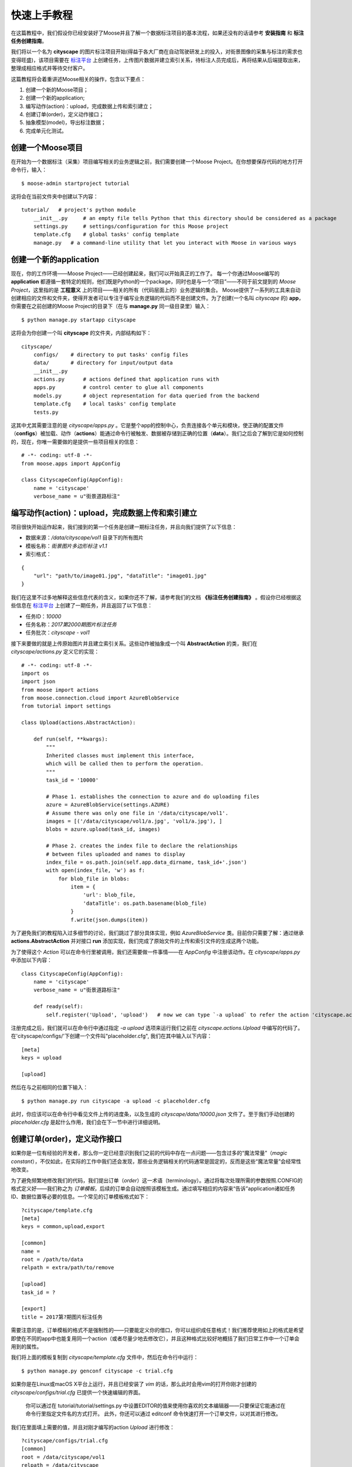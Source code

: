 .. _intro-quickstart:

=====================
快速上手教程
=====================
在这篇教程中，我们假设你已经安装好了Moose并且了解一个数据标注项目的基本流程，如果还没有的话请参考 **安装指南** 和 **标注任务创建指南**。

我们将以一个名为 **cityscape** 的图片标注项目开始(得益于各大厂商在自动驾驶研发上的投入，对街景图像的采集与标注的需求也变得旺盛)，该项目需要在 `标注平台 <http://bz.datatang.com/Admin/task/markList>`_ 上创建任务，上传图片数据并建立索引关系，待标注人员完成后，再将结果从后端提取出来，整理成相应格式并等待交付客户。

这篇教程将会着重讲述Moose相关的操作，包含以下要点：

1. 创建一个新的Moose项目；
2. 创建一个新的application;
3. 编写动作(action)：upload，完成数据上传和索引建立；
4. 创建订单(order)，定义动作接口；
5. 抽象模型(model)，导出标注数据；
6. 完成单元化测试。

创建一个Moose项目
--------------------------


在开始为一个数据标注（采集）项目编写相关的业务逻辑之前，我们需要创建一个Moose Project。在你想要保存代码的地方打开命令行，输入： ::

    $ moose-admin startproject tutorial


这将会在当前文件夹中创建以下内容： ::


   tutorial/   # project's python module
       __init__.py     # an empty file tells Python that this directory should be considered as a package
       settings.py     # settings/configuration for this Moose project
       template.cfg    # global tasks' config template
       manage.py   # a command-line utility that let you interact with Moose in various ways


创建一个新的application
---------------------------
现在，你的工作环境——Moose Project——已经创建起来，我们可以开始真正的工作了。
每一个你通过Moose编写的 **application** 都遵循一套特定的规则，他们既是Python的一个package，同时也是与一个“项目”——不同于前文提到的 *Moose Project*，这里指的是 **工程意义** 上的项目——相关的所有（代码层面上的）业务逻辑的集合。
Moose提供了一系列的工具来自动创建相应的文件和文件夹，使得开发者可以专注于编写业务逻辑的代码而不是创建文件。为了创建(一个名叫 *cityscape* 的) **app**，你需要在之前创建的Moose Project的目录下（在与 **manage.py** 同一级目录里）输入： ::

    $ python manage.py startapp cityscape

这将会为你创建一个叫 **cityscape** 的文件夹，内部结构如下： ::

    cityscape/
        configs/    # directory to put tasks' config files
        data/       # directory for input/output data
        __init__.py
        actions.py      # actions defined that application runs with
        apps.py         # control center to glue all components
        models.py       # object representation for data queried from the backend
        template.cfg    # local tasks' config template
        tests.py


这其中尤其需要注意的是 *cityscape/apps.py* 。它是整个app的控制中心，负责连接各个单元和模块，使正确的配置文件（**configs**）被加载、动作（**actions**）能通过命令行被触发、数据被存储到正确的位置（**data**）。我们之后会了解到它是如何控制的，现在，你唯一需要做的是提供一些项目相关的信息： ::

    # -*- coding: utf-8 -*-
    from moose.apps import AppConfig

    class CityscapeConfig(AppConfig):
        name = 'cityscape'
        verbose_name = u"街景道路标注"


编写动作(action)：upload，完成数据上传和索引建立
-----------------------------------------------------

项目很快开始运作起来，我们接到的第一个任务是创建一期标注任务，并且向我们提供了以下信息：

- 数据来源：*/data/cityscape/vol1* 目录下的所有图片
- 模板名称：*街景图片多边形标注 v1.1*
- 索引格式：
::

    {
        "url": "path/to/image01.jpg", "dataTitle": "image01.jpg"
    }

我们在这里不过多地解释这些信息代表的含义，如果你还不了解，请参考我们的文档 **《标注任务创建指南》** 。假设你已经根据这些信息在 `标注平台
<http://bz.datatang.com/Admin/task/markList>`_ 上创建了一期任务，并且返回了以下信息：

- 任务ID：*10000*
- 任务名称：*2017第2000期图片标注任务*
- 任务批次：*cityscape - vol1*

接下来要做的就是上传原始图片并且建立索引关系。这些动作被抽象成一个叫 **AbstractAction** 的类，我们在 *cityscape/actions.py* 定义它的实现： ::


    # -*- coding: utf-8 -*-
    import os
    import json
    from moose import actions
    from moose.connection.cloud import AzureBlobService
    from tutorial import settings

    class Upload(actions.AbstractAction):

        def run(self, **kwargs):
            """
            Inherited classes must implement this interface,
            which will be called then to perform the operation.
            """
            task_id = '10000'

            # Phase 1. establishes the connection to azure and do uploading files
            azure = AzureBlobService(settings.AZURE)
            # Assume there was only one file in '/data/cityscape/vol1'.
            images = [('/data/cityscape/vol1/a.jpg', 'vol1/a.jpg'), ]
            blobs = azure.upload(task_id, images)

            # Phase 2. creates the index file to declare the relationships
            # between files uploaded and names to display
            index_file = os.path.join(self.app.data_dirname, task_id+'.json')
            with open(index_file, 'w') as f:
                for blob_file in blobs:
                    item = {
                        'url': blob_file,
                        'dataTitle': os.path.basename(blob_file)
                    }
                    f.write(json.dumps(item))



为了避免我们的教程陷入过多细节的讨论，我们跳过了部分具体实现，例如 *AzureBlobService* 类。目前你只需要了解：通过继承 **actions.AbstractAction** 并对接口 **run** 添加实现，我们完成了原始文件的上传和索引文件的生成这两个功能。

为了使得这个 *Action* 可以在命令行里被调用，我们还需要做一件事情——在 *AppConfig* 中注册该动作。在 *cityscape/apps.py* 中添加以下内容： ::

    class CityscapeConfig(AppConfig):
        name = 'cityscape'
        verbose_name = u"街景道路标注"

        def ready(self):
            self.register('Upload', 'upload')   # now we can type `-a upload` to refer the action 'cityscape.actions.Upload'


注册完成之后，我们就可以在命令行中通过指定 *-a upload* 选项来运行我们之前在 *cityscape.actions.Upload* 中编写的代码了。在'cityscape/configs/'下创建一个文件叫"placeholder.cfg", 我们在其中输入以下内容： ::

    [meta]
    keys = upload

    [upload]

然后在与之前相同的位置下输入： ::

    $ python manage.py run cityscape -a upload -c placeholder.cfg

此时，你应该可以在命令行中看见文件上传的进度条，以及生成的 *cityscape/data/10000.json* 文件了。至于我们手动创建的 *placeholder.cfg* 是起什么作用，我们会在下一节中进行详细说明。

创建订单(order)，定义动作接口
--------------------------------

如果你是一位有经验的开发者，那么你一定已经意识到我们之前的代码中存在一点问题——包含过多的“魔法常量”（*magic constant*），不仅如此，在实际的工作中我们还会发现，那些业务逻辑相关的代码通常是固定的，反而是这些“魔法常量”会经常性地改变。

为了避免频繁地修改我们的代码，我们提出订单（*order*）这一术语（terminology）。通过将每次处理所需的参数按照.CONFIG的格式定义好——我们称之为 *订单模板*，后续的订单会自动按照该模板生成。通过填写相应的内容来“告诉”application诸如任务ID、数据位置等必要的信息。一个常见的订单模板格式如下： ::

    ?cityscape/template.cfg
    [meta]
    keys = common,upload,export

    [common]
    name =
    root = /path/to/data
    relpath = extra/path/to/remove

    [upload]
    task_id = ?

    [export]
    title = 2017第?期图片标注任务


需要注意的是，订单模板的格式不是强制性的——只要能定义你的借口，你可以组织成任意格式！我们推荐使用如上的格式是希望即使在不同的app中也能复用同一个action（或者尽量少地去修改它），并且这种格式比较好地概括了我们日常工作中一个订单会用到的属性。

我们将上面的模板复制到 *cityscape/template.cfg* 文件中，然后在命令行中运行： ::

    $ python manage.py genconf cityscape -c trial.cfg

如果你是在Linux或macOS X平台上运行，并且已经安装了 *vim* 的话，那么此时会用vim的打开你刚才创建的 *cityscape/configs/trial.cfg* 已提供一个快速编辑的界面。

    你可以通过在 tutorial/tutorial/settings.py 中设置EDITOR的值来使用你喜欢的文本编辑器——只要保证它能通过在命令行里指定文件名的方式打开。
    此外，你还可以通过 editconf 命令快速打开一个订单文件，以对其进行修改。

我们在里面填上需要的值，并且对刚才编写的action *Upload* 进行修改： ::

    ?cityscape/configs/trial.cfg
    [common]
    root = /data/cityscape/vol1
    relpath = /data/cityscape

    [upload]
    task_id = 10000

    [export]
    title = 2017第2000期图片标注任务

::

    # cityscape/actions.py
    class Upload(actions.AbstractAction):

        def run(self, **kwargs):
            config = kwargs['config']
            task_id = config.upload['task_id']
            ···

            images = [('/data/cityscape/vol1/a.jpg', 'vol1/a.jpg'), ]
            ···

完成以上修改后，在命令行里运行（run）时通过指定订单文件名就可以按照该订单的配置来执行——我们通过指定使用 *trail.cfg* 完成与上一节相同的功能： ::

    $ python manage.py run cityscape -a upload -c trail.cfg

将 **action** 的接口独立出来之后我们发现，如之前期望的，很多动作可以被复用。我们也确实在 *moose.actions* 模块中定义了一些常见的动作，比如 *upload.SimpleUpload*, *upload.ReferredUpload*, *upload.MultipleUpload* 等等。通过查阅相应的[API文档]()发现之前编写的 action: upload 已经被 *SimpleUpload* 实现了，只需要继承它并做些细微的调整即可。因此，我们的最终版本是这样的： ::

    # cityscape/actions.py
    class Upload(actions.upload.SimpleUpload):
        default_pattern = "*.jpg"


抽象模型(model)，导出标注数据
---------------------------------

现在标注人员已经完成了所有的标注，是时候将数据按照一定格式导出并交付客户了。类似于upload, 我们使用已经定义的 *actions.export.SimpleExport* 实现导出功能，但是查阅[API文档]()发现需要同时定义成员变量 *data_model*。

简单来说，**data_model** 就是一条原本是JSON字符串的标注数据的对象形式。

由于标注结果的格式通常不统一，并且项目内可能会因为需求或效率的变化而使用不同的模板，这导致产生的数据差异较大，功能难以被复用。因此，我们需要抽象出一层“适配器”的角色，通过定义并向其他对象暴露一系列统一的接口，其他对象只需要调用该接口，不用了解具体实现。同时，这些接口在子类中被继承和实现（或映射），不需要去关心这个接口将被用于做什么。

我们在 **moose.models.BaseModel** 中定义了一些常见的接口，诸如：*filepath*、 *data*、*filelink(task_id)*、*is_effective()* 等等，有些提供了默认实现，另外一些则要求子类必须实现。他们具体的作用可以参考[API文档 model]()。现在，我们输入以下内容： ::

    # cityscape/actions.py
    class Export(actions.export.SimpleExport):
        data_model = 'cityscape.models.CityscapeModel'

::

    # cityscape/models.py
    # -*- coding: utf-8 -*-
    from __future__ import unicode_literals
    from moose import models
    from moose.models import fields

    # Create your models here.
    class CityscapeModel(models.BaseModel):
        mark_result = fields.ResultMappingField(prop_name='markResult')

        @property
        def filepath(self):
            return self.source['url']

        @property
        def data(self):
            segmentations = []
            for geometry, properties in self.mark_result:
                segmentations.append({
                    'category': properties['type']['currentDataKey'],
                    'coordinates': geometry['coordinates'],
                })
            return segmentations


我们解释一下其中的设计要点：

- 与 *SimpleUpload* 相似, *actions.export.SimpleExport* 控制整个（导出）动作的流程，包括 **从数据库中提取标注数据 => 加载数据以实例化Model  => 调用实例化后的接口，对标准化后的数据进行处理**；
- *BaseExport.query_class* 定义了查询类，通过继承 *connection.query.BaseQuery* 实现自定义查询——也就是说 **当查询条件发生了变化** 才需要进行修改；
- *BaseExport.query_context* 定义了数据库使用的驱动类（*\*_handler*）和表实际名称到查询类中使用的别名的映射（*\*_context*）——也就是说只有 **当使用的数据库发生了变化** 才需要修改；
- 每条标注数据以 *{'source': {'url': ''}, 'result': {'markResult': ''}}* 的格式返回，其中，顶层的字段 *source* 和 *result* 分别对应数据库中的表示该数据 **原始信息和标注信息** 的两张表，它们的子字段则可能随模板不同而变化；
- 为了方便接下来对标注结果中 *annotation['result']['markResult']* 的调用，*CityscapeModel* 通过声明 *mark_result = fields.ResultMappingField(prop='markResult')* 完成了 **字典的键值到类的属性的映射**；
- *cityscape.models.CityscapeModel* 继承 *models.BaseModel* 并实现了接口 *data* 以提供一个 **可读性更好的数据格式**，这个接口随后会被 *SimpleExport* 的 *dump()* 调用以将其写至文本文件中，完成我们所谓的导出功能。

基于原始数据和处理数据分离的原则设计，即使中途更换了模板，我们也只需新建一个 *NewCityscapeModel* 提供同样的标准化接口（如 *data* ），并修改 *data_model = 'cityscape.models.NewCityscapeModel'* 即可。此时，我们在命令行中输入： ::

    $ python manage.py run cityscape -a export -c trail.cfg

即可完成导出标注结果。

接下来......
---------------

到这里，你就已经掌握了Moose最核心的思想和内容，其他的特性和内容万变不离其宗，基本上都是在这层设计思想上不断细化和完善的结果。这听起来似乎剩下的内容都不重要，然而，正像我们设计Moose的初衷是为了最大化的复用代码、节省时间，其他的模块和语法糖也是基于同样的目的。所以，去探索下这些功能吧，你了解的模块和特性越多，你将来所花费的时间也会越少。因为很有可能你碰到的问题，其他人已经碰到过了。

